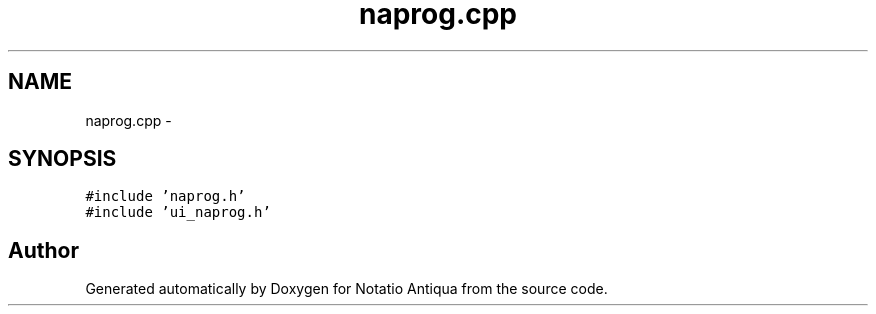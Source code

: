 .TH "naprog.cpp" 3 "Tue Jun 12 2012" "Version 1.0.0.3164pre" "Notatio Antiqua" \" -*- nroff -*-
.ad l
.nh
.SH NAME
naprog.cpp \- 
.SH SYNOPSIS
.br
.PP
\fC#include 'naprog\&.h'\fP
.br
\fC#include 'ui_naprog\&.h'\fP
.br

.SH "Author"
.PP 
Generated automatically by Doxygen for Notatio Antiqua from the source code\&.
